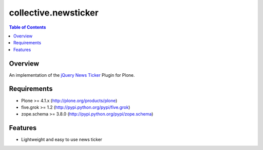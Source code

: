*********************
collective.newsticker
*********************

.. contents:: Table of Contents

Overview
--------

An implementation of the `jQuery News Ticker
<http://www.jquerynewsticker.com/>`_ Plugin for Plone.

Requirements
------------

* Plone >= 4.1.x (http://plone.org/products/plone)
* five.grok >= 1.2 (http://pypi.python.org/pypi/five.grok)
* zope.schema >= 3.8.0 (http://pypi.python.org/pypi/zope.schema)

Features
--------

* Lightweight and easy to use news ticker
